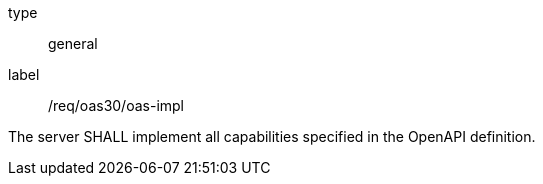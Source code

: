 [[req_oas30_oas-impl]]
[requirement]
====
[%metadata]
type:: general
label:: /req/oas30/oas-impl


The server SHALL implement all capabilities specified in the OpenAPI
definition.
====
